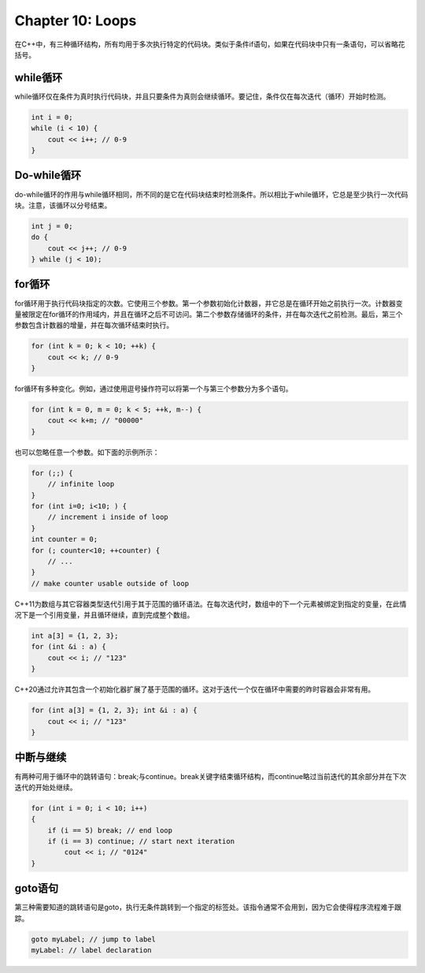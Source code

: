 Chapter 10: Loops
^^^^^^^^^^^^^^^^^^^^^^^^

在C++中，有三种循环结构，所有均用于多次执行特定的代码块。类似于条件if语句，如果在代码块中只有一条语句，可以省略花括号。

while循环
==============

while循环仅在条件为真时执行代码块，并且只要条件为真则会继续循环。要记住，条件仅在每次迭代（循环）开始时检测。

.. code::

    int i = 0;
    while (i < 10) {
        cout << i++; // 0-9
    }

Do-while循环
=================

do-while循环的作用与while循环相同，所不同的是它在代码块结束时检测条件。所以相比于while循环，它总是至少执行一次代码块。注意，该循环以分号结束。

.. code::

    int j = 0;
    do {
        cout << j++; // 0-9
    } while (j < 10);

for循环
=============

for循环用于执行代码块指定的次数。它使用三个参数。第一个参数初始化计数器，并它总是在循环开始之前执行一次。计数器变量被限定在for循环的作用域内，并且在循环之后不可访问。第二个参数存储循环的条件，并在每次迭代之前检测。最后，第三个参数包含计数器的增量，并在每次循环结束时执行。

.. code::

    for (int k = 0; k < 10; ++k) {
        cout << k; // 0-9
    }

for循环有多种变化。例如，通过使用逗号操作符可以将第一个与第三个参数分为多个语句。

.. code::

    for (int k = 0, m = 0; k < 5; ++k, m--) {
        cout << k+m; // "00000"
    }

也可以忽略任意一个参数。如下面的示例所示：

.. code::

    for (;;) {
        // infinite loop
    }
    for (int i=0; i<10; ) {
        // increment i inside of loop
    }
    int counter = 0;
    for (; counter<10; ++counter) {
        // ...
    }
    // make counter usable outside of loop

C++11为数组与其它容器类型迭代引用于其于范围的循环语法。在每次迭代时，数组中的下一个元素被绑定到指定的变量，在此情况下是一个引用变量，并且循环继续，直到完成整个数组。

.. code::

    int a[3] = {1, 2, 3};
    for (int &i : a) {
        cout << i; // "123"
    }

C++20通过允许其包含一个初始化器扩展了基于范围的循环。这对于迭代一个仅在循环中需要的昨时容器会非常有用。

.. code::

    for (int a[3] = {1, 2, 3}; int &i : a) {
        cout << i; // "123"
    }

中断与继续
=================

有两种可用于循环中的跳转语句：break;与continue。break关键字结束循环结构，而continue略过当前迭代的其余部分并在下次迭代的开始处继续。

.. code::

    for (int i = 0; i < 10; i++)
    {
        if (i == 5) break; // end loop
        if (i == 3) continue; // start next iteration
            cout << i; // "0124"
    }

goto语句
===============

第三种需要知道的跳转语句是goto，执行无条件跳转到一个指定的标签处。该指令通常不会用到，因为它会使得程序流程难于跟踪。

.. code::

    goto myLabel; // jump to label
    myLabel: // label declaration